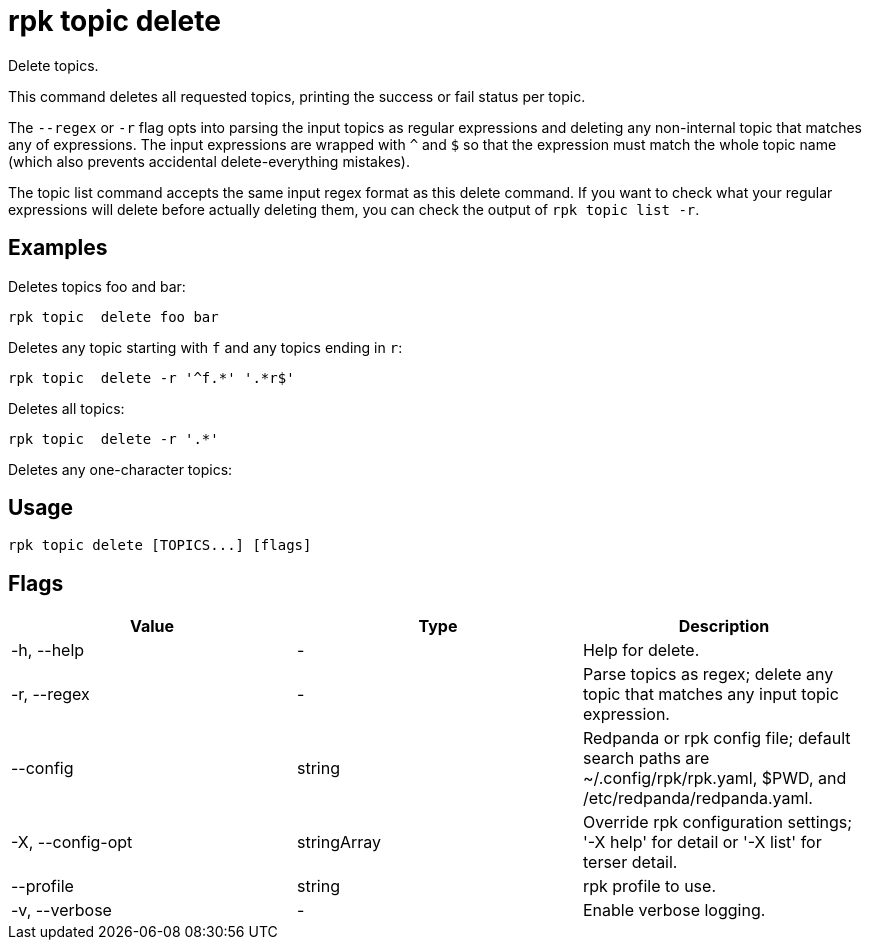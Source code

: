 = rpk topic delete
:description: rpk topic delete
:rpk_version: v23.2.1

Delete topics.

This command deletes all requested topics, printing the success or fail status
per topic.

The `--regex` or `-r` flag opts into parsing the input topics as regular expressions
and deleting any non-internal topic that matches any of expressions. The input
expressions are wrapped with `^` and `$` so that the expression must match the
whole topic name (which also prevents accidental delete-everything mistakes).

The topic list command accepts the same input regex format as this delete
command. If you want to check what your regular expressions will delete before
actually deleting them, you can check the output of `rpk topic list -r`.

== Examples

Deletes topics foo and bar:

----
rpk topic  delete foo bar
----

Deletes any topic starting with `f` and any topics ending in `r`:

----
rpk topic  delete -r '^f.*' '.*r$'
----

Deletes all topics:

----
rpk topic  delete -r '.*'
----

Deletes any one-character topics:

== Usage

[,bash]
----
rpk topic delete [TOPICS...] [flags]
----

== Flags

[cols=",,",]
|===
|*Value* |*Type* |*Description*

|-h, --help |- |Help for delete.

|-r, --regex |- |Parse topics as regex; delete any topic that matches
any input topic expression.

|--config |string |Redpanda or rpk config file; default search paths are
~/.config/rpk/rpk.yaml, $PWD, and /etc/redpanda/redpanda.yaml.

|-X, --config-opt |stringArray |Override rpk configuration settings; '-X
help' for detail or '-X list' for terser detail.

|--profile |string |rpk profile to use.

|-v, --verbose |- |Enable verbose logging.
|===

